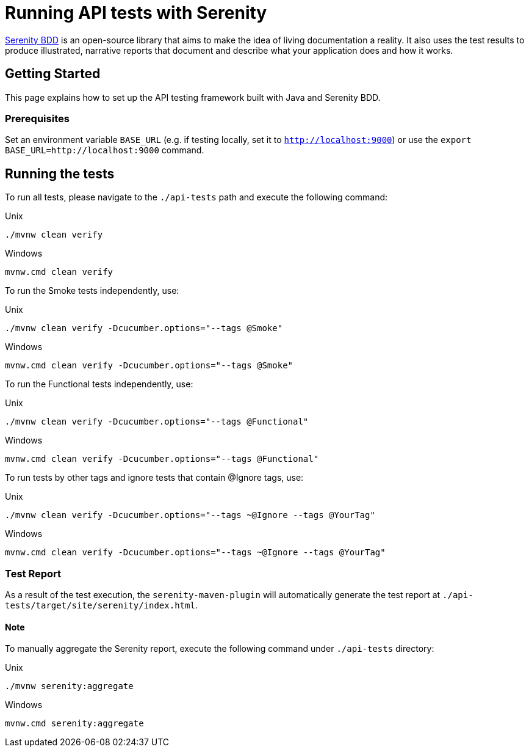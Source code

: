 = Running API tests with Serenity

link:https://serenity-bdd.github.io/theserenitybook/latest/index.html[Serenity BDD] is an open-source library that aims to make the idea of living documentation a reality. It also uses the test results to produce illustrated, narrative reports that document and describe what your application does and how it works.

== Getting Started

This page explains how to set up the API testing framework built with Java and Serenity BDD.

=== Prerequisites

Set an environment variable `BASE_URL` (e.g. if testing locally, set it to `http://localhost:9000`) or use the `export BASE_URL=http://localhost:9000` command.

== Running the tests

To run all tests, please navigate to the `./api-tests` path and execute the following command:

.Unix
----
./mvnw clean verify
----

.Windows
----
mvnw.cmd clean verify
----

To run the Smoke tests independently, use:

.Unix
----
./mvnw clean verify -Dcucumber.options="--tags @Smoke"
----

.Windows
----
mvnw.cmd clean verify -Dcucumber.options="--tags @Smoke"
----

To run the Functional tests independently, use:

.Unix
----
./mvnw clean verify -Dcucumber.options="--tags @Functional"
----

.Windows
----
mvnw.cmd clean verify -Dcucumber.options="--tags @Functional"
----

To run tests by other tags and ignore tests that contain @Ignore tags, use:

.Unix
----
./mvnw clean verify -Dcucumber.options="--tags ~@Ignore --tags @YourTag"
----

.Windows
----
mvnw.cmd clean verify -Dcucumber.options="--tags ~@Ignore --tags @YourTag"
----

=== Test Report

As a result of the test execution, the `serenity-maven-plugin` will automatically generate the test report at `./api-tests/target/site/serenity/index.html`.

==== Note

To manually aggregate the Serenity report, execute the following command under `./api-tests` directory:

.Unix
----
./mvnw serenity:aggregate
----

.Windows
----
mvnw.cmd serenity:aggregate
----
